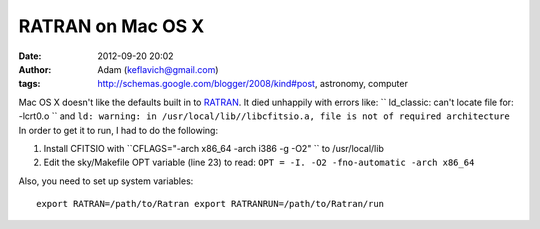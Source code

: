 RATRAN on Mac OS X
##################
:date: 2012-09-20 20:02
:author: Adam (keflavich@gmail.com)
:tags: http://schemas.google.com/blogger/2008/kind#post, astronomy, computer

Mac OS X doesn't like the defaults built in to `RATRAN`_. It died
unhappily with errors like:
`` ld_classic: can't locate file for: -lcrt0.o ``
and
``ld: warning: in /usr/local/lib//libcfitsio.a, file is not of required architecture``
In order to get it to run, I had to do the following:

#. Install CFITSIO with ``CFLAGS="-arch x86_64 -arch i386 -g -O2" `` to
   /usr/local/lib
#. Edit the sky/Makefile OPT variable (line 23) to read:
   ``OPT = -I. -O2 -fno-automatic -arch x86_64``

Also, you need to set up system variables:

::

    export RATRAN=/path/to/Ratran export RATRANRUN=/path/to/Ratran/run 

.. raw:: html

   </p>

.. _RATRAN: http://www.sron.rug.nl/~vdtak/ratran/frames.html
